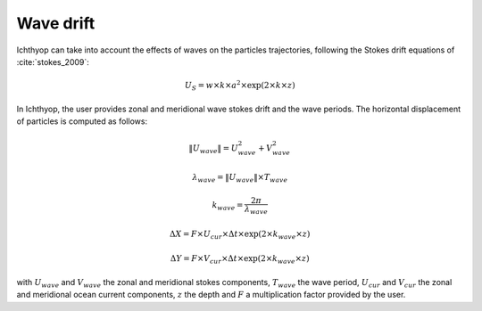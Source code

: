 Wave drift
##################

Ichthyop can take into account the effects of waves on the particles trajectories, following the Stokes drift equations of :cite:`stokes_2009`:

.. math:: 
    
    U_{S} = w \times k \times a^2 \times \exp\left(2 \times k \times z\right) 

In Ichthyop, the user provides zonal and meridional wave stokes drift and
the wave periods. The horizontal displacement of particles is computed as follows:

.. math:: 
    
    \|U_{wave}\| = U_{wave}^2 + V_{wave}^2
    
.. math:: 
    
    \lambda_{wave} =  \|U_{wave}\| \times T_{wave}
    
.. math:: 

    k_{wave} =  \dfrac{2 \pi}{\lambda_{wave}}
 
.. math:: 
    
    \Delta X = F \times U_{cur} \times \Delta t \times \exp\left(2 \times k_{wave} \times z\right)
    

.. math:: 
    
    \Delta Y = F \times V_{cur} \times \Delta t \times \exp\left(2 \times k_{wave} \times z\right)
    
with  :math:`U_{wave}` and :math:`V_{wave}` the zonal and meridional stokes components, :math:`T_{wave}` 
the wave period, :math:`U_{cur}` and :math:`V_{cur}` the zonal and meridional ocean current components, :math:`z`
the depth and  :math:`F` a multiplication factor provided by the user.

.. todo:: 
    
    Add references for Ichthyop use and implementation